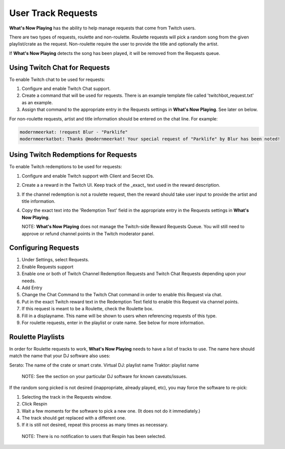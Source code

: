 User Track Requests
====================

**What's Now Playing** has the ability to help manage requests that come from Twitch users.

There are two types of requests, roulette and non-roulette.  Roulette requests will pick a
random song from the given playlist/crate as the request.  Non-roulette require the user
to provide the title and optionally the artist.


.. image:: images/requests_generic.png
   :target: images/requests_generic.png
   :alt: Request Window

If **What's Now Playing** detects the song has been played, it will be removed from the
Requests queue.

Using Twitch Chat for Requests
------------------------------

To enable Twitch chat to be used for requests:

#. Configure and enable Twitch Chat support.
#. Create a command that will be used for requests. There is an example template file
   called 'twitchbot_request.txt' as an example.
#. Assign that command to the appropriate entry in the Requests settings in **What's Now Playing**.
   See later on below.

For non-roulette requests, artist and title information should be entered on the
chat line.  For example:

.. code-block::

  modernmeerkat: !request Blur - "Parklife"
  modernmeerkatbot: Thanks @modernmeerkat! Your special request of "Parklife" by Blur has been noted!


Using Twitch Redemptions for Requests
--------------------------------------

To enable Twitch redemptions to be used for requests:

#. Configure and enable Twitch support with Client and Secret IDs.
#. Create a a reward in the Twitch UI.  Keep track of the _exact_ text used in the reward description.
#. If the channel redemption is not a roulette request, then the reward should take user input to
   provide the artist and title information.
#. Copy the exact text into the 'Redemption Text' field in the appropriate entry in the
   Requests settings in **What's Now Playing**.

   NOTE: **What's Now Playing** does not manage the Twitch-side Reward Requests Queue.  You will
   still need to approve or refund channel points in the Twitch moderator panel.

Configuring Requests
--------------------

.. image:: images/requests_settings.png
   :target: images/requests_settings.png
   :alt: Request Settings

#. Under Settings, select Requests.
#. Enable Requests support
#. Enable one or both of Twitch Channel Redemption Requests and Twitch Chat Requests depending
   upon your needs.

#. Add Entry
#. Change the Chat Command to the Twitch Chat command in order to enable this Request via chat.
#. Put in the exact Twitch reward text in the Redemption Text field to enable this Request via channel points.
#. If this request is meant to be a Roulette, check the Roulette box.
#. Fill in a displayname.  This name will be shown to users when referencing requests of this type.
#. For roulette requests, enter in the playlist or crate name.  See below for more information.


Roulette Playlists
------------------

In order for Roulette requests to work, **What's Now Playing** needs to have a list of tracks to
use.  The name here should match the name that your DJ software also uses:

Serato:  The name of the crate or smart crate.
Virtual DJ: playlist name
Traktor: playlist name

  NOTE: See the section on your particular DJ software for known caveats/issues.

If the random song picked is not desired (inappropriate, already played, etc), you may force
the software to re-pick:

#. Selecting the track in the Requests window.
#. Click Respin
#. Wait a few moments for the software to pick a new one. (It does not do it immediately.)
#. The track should get replaced with a different one.
#. If it is still not desired, repeat this process as many times as necessary.

  NOTE: There is no notification to users that Respin has been selected.
